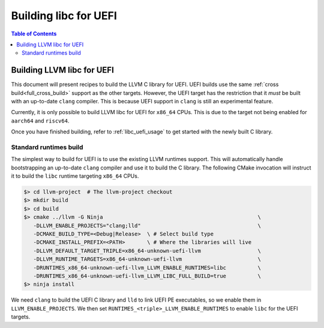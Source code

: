 .. _libc_uefi_building:

======================
Building libc for UEFI
======================

.. contents:: Table of Contents
  :depth: 4
  :local:

Building LLVM libc for UEFI
===========================

This document will present recipes to build the LLVM C library for UEFI.
UEFI builds use the same :ref:`cross build<full_cross_build>` support as
the other targets. However, the UEFI target has the restriction that it *must*
be built with an up-to-date ``clang`` compiler. This is because UEFI support
in ``clang`` is still an experimental feature.

Currently, it is only possible to build LLVM libc for UEFI for ``x86_64``
CPUs. This is due to the target not being enabled for ``aarch64`` and
``riscv64``.

Once you have finished building, refer to :ref:`libc_uefi_usage` to get started
with the newly built C library.

Standard runtimes build
-----------------------

The simplest way to build for UEFI is to use the existing LLVM runtimes
support. This will automatically handle bootstrapping an up-to-date ``clang``
compiler and use it to build the C library. The following CMake invocation
will instruct it to build the ``libc`` runtime targeting ``x86_64`` CPUs.

.. code-block:: sh

   $> cd llvm-project  # The llvm-project checkout
   $> mkdir build
   $> cd build
   $> cmake ../llvm -G Ninja                                                 \
      -DLLVM_ENABLE_PROJECTS="clang;lld"                                     \
      -DCMAKE_BUILD_TYPE=<Debug|Release>  \ # Select build type
      -DCMAKE_INSTALL_PREFIX=<PATH>       \ # Where the libraries will live
      -DLLVM_DEFAULT_TARGET_TRIPLE=x86_64-unknown-uefi-llvm                  \
      -DLLVM_RUNTIME_TARGETS=x86_64-unknown-uefi-llvm                        \
      -DRUNTIMES_x86_64-unknown-uefi-llvm_LLVM_ENABLE_RUNTIMES=libc          \
      -DRUNTIMES_x86_64-unknown-uefi-llvm_LLVM_LIBC_FULL_BUILD=true          \
   $> ninja install

We need ``clang`` to build the UEFI C library and ``lld`` to link UEFI PE
executables, so we enable them in ``LLVM_ENABLE_PROJECTS``. We then set
``RUNTIMES_<triple>_LLVM_ENABLE_RUNTIMES`` to enable ``libc`` for the UEFI
targets.
